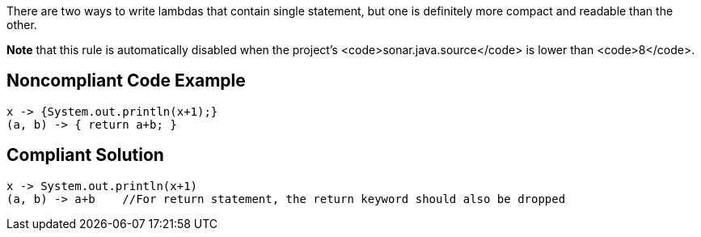 There are two ways to write lambdas that contain single statement, but one is definitely more compact and readable than the other.

*Note* that this rule is automatically disabled when the project's <code>sonar.java.source</code> is lower than <code>8</code>.


== Noncompliant Code Example

----
x -> {System.out.println(x+1);}
(a, b) -> { return a+b; }
----


== Compliant Solution

----
x -> System.out.println(x+1)
(a, b) -> a+b    //For return statement, the return keyword should also be dropped
----


